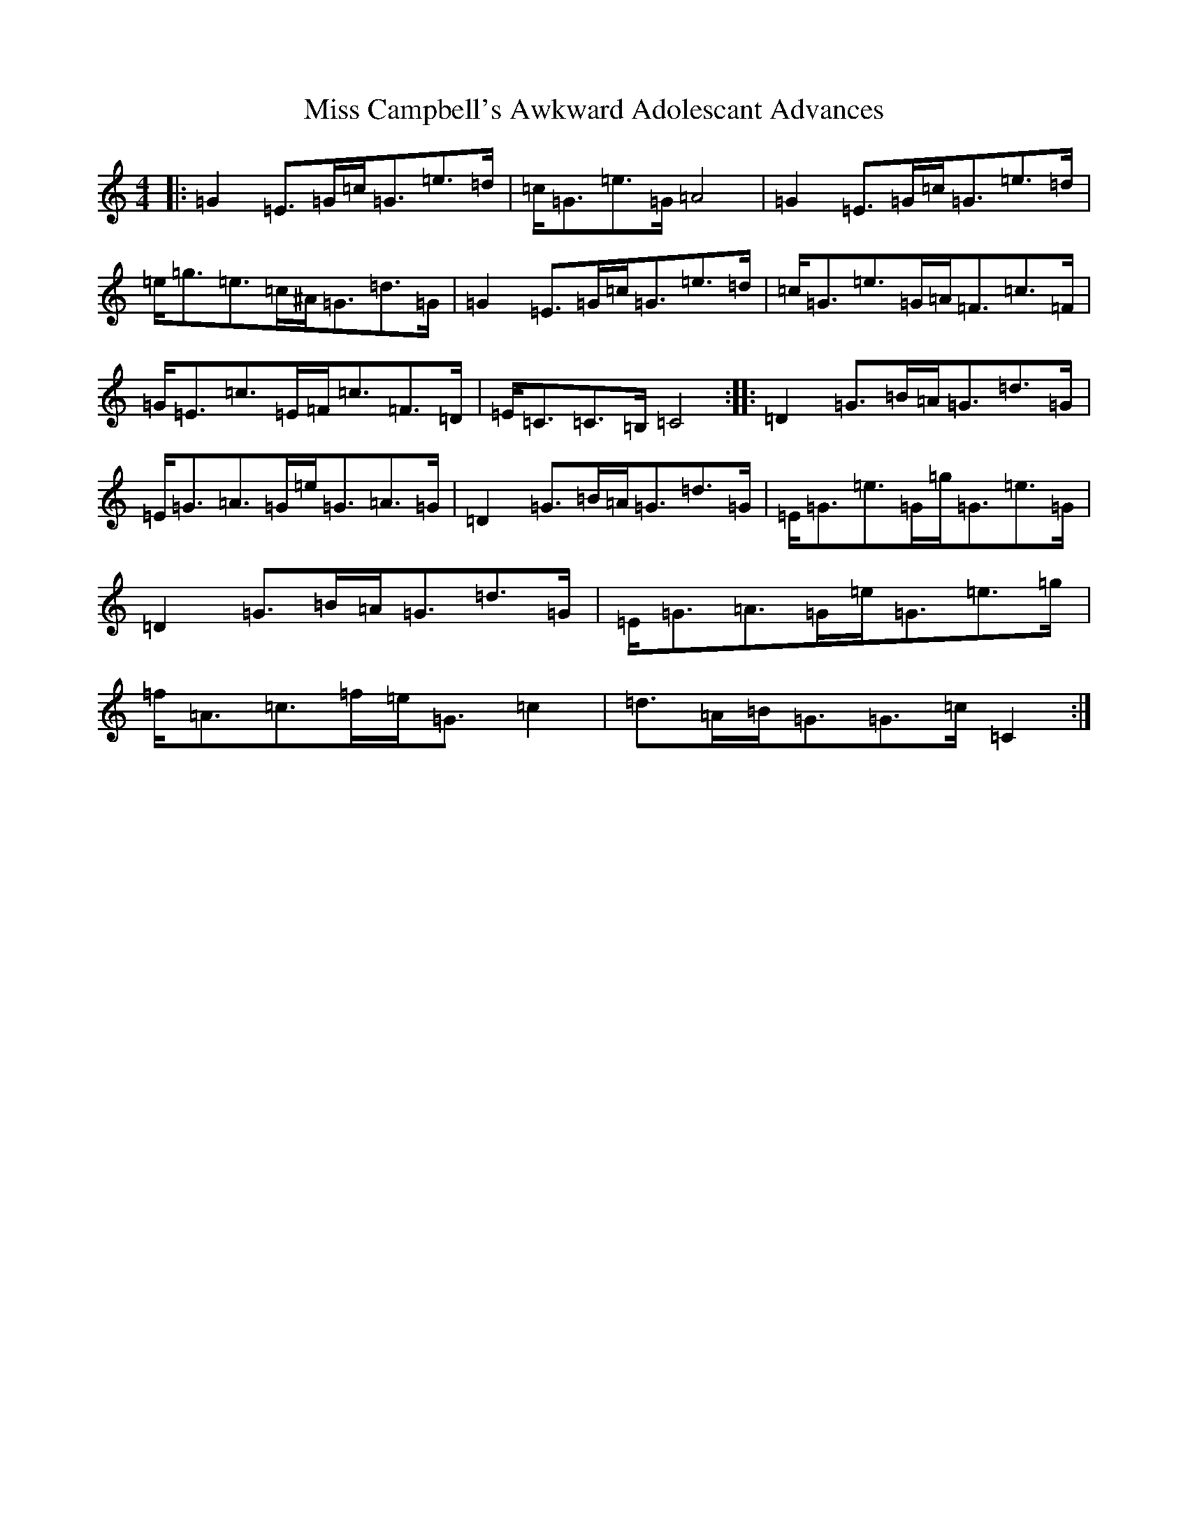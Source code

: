 X: 14280
T: Miss Campbell's Awkward Adolescant Advances
S: https://thesession.org/tunes/10717#setting10717
R: strathspey
M:4/4
L:1/8
K: C Major
|:=G2=E>=G=c<=G=e>=d|=c<=G=e>=G=A4|=G2=E>=G=c<=G=e>=d|=e<=g=e>=c^A<=G=d>=G|=G2=E>=G=c<=G=e>=d|=c<=G=e>=G=A<=F=c>=F|=G<=E=c>=E=F<=c=F>=D|=E<=C=C>=B,=C4:||:=D2=G>=B=A<=G=d>=G|=E<=G=A>=G=e<=G=A>=G|=D2=G>=B=A<=G=d>=G|=E<=G=e>=G=g<=G=e>=G|=D2=G>=B=A<=G=d>=G|=E<=G=A>=G=e<=G=e>=g|=f<=A=c>=f=e<=G=c2|=d>=A=B<=G=G>=c=C2:|